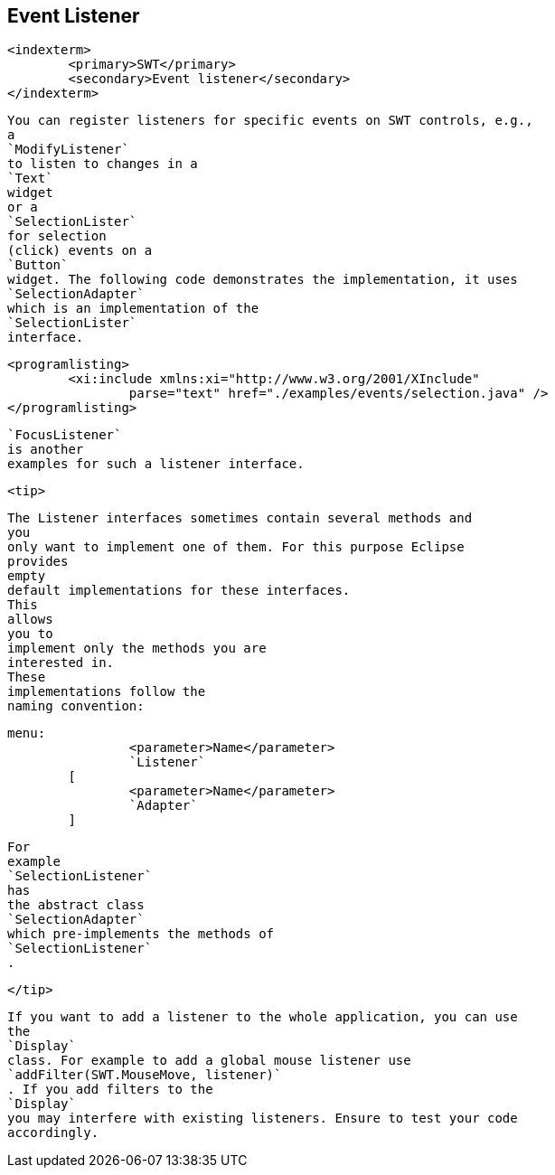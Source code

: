 
== Event Listener
	<indexterm>
		<primary>SWT</primary>
		<secondary>Event listener</secondary>
	</indexterm>

	
		You can register listeners for specific events on SWT controls, e.g.,
		a
		`ModifyListener`
		to listen to changes in a
		`Text`
		widget
		or a
		`SelectionLister`
		for selection
		(click) events on a
		`Button`
		widget. The following code demonstrates the implementation, it uses
		`SelectionAdapter`
		which is an implementation of the
		`SelectionLister`
		interface.
	
	
		<programlisting>
			<xi:include xmlns:xi="http://www.w3.org/2001/XInclude"
				parse="text" href="./examples/events/selection.java" />
		</programlisting>
	
	
		`FocusListener`
		is another
		examples for such a listener interface.
	
	<tip>
		

			The Listener interfaces sometimes contain several methods and
			you
			only want to implement one of them. For this purpose Eclipse
			provides
			empty
			default implementations for these interfaces.
			This
			allows
			you to
			implement only the methods you are
			interested in.
			These
			implementations follow the
			naming convention:
		
		
			menu:
					<parameter>Name</parameter>
					`Listener`
				[
					<parameter>Name</parameter>
					`Adapter`
				]
		
		
			For
			example
			`SelectionListener`
			has
			the abstract class
			`SelectionAdapter`
			which pre-implements the methods of
			`SelectionListener`
			.
		
	</tip>
	
		If you want to add a listener to the whole application, you can use
		the
		`Display`
		class. For example to add a global mouse listener use
		`addFilter(SWT.MouseMove, listener)`
		. If you add filters to the
		`Display`
		you may interfere with existing listeners. Ensure to test your code
		accordingly.
	

